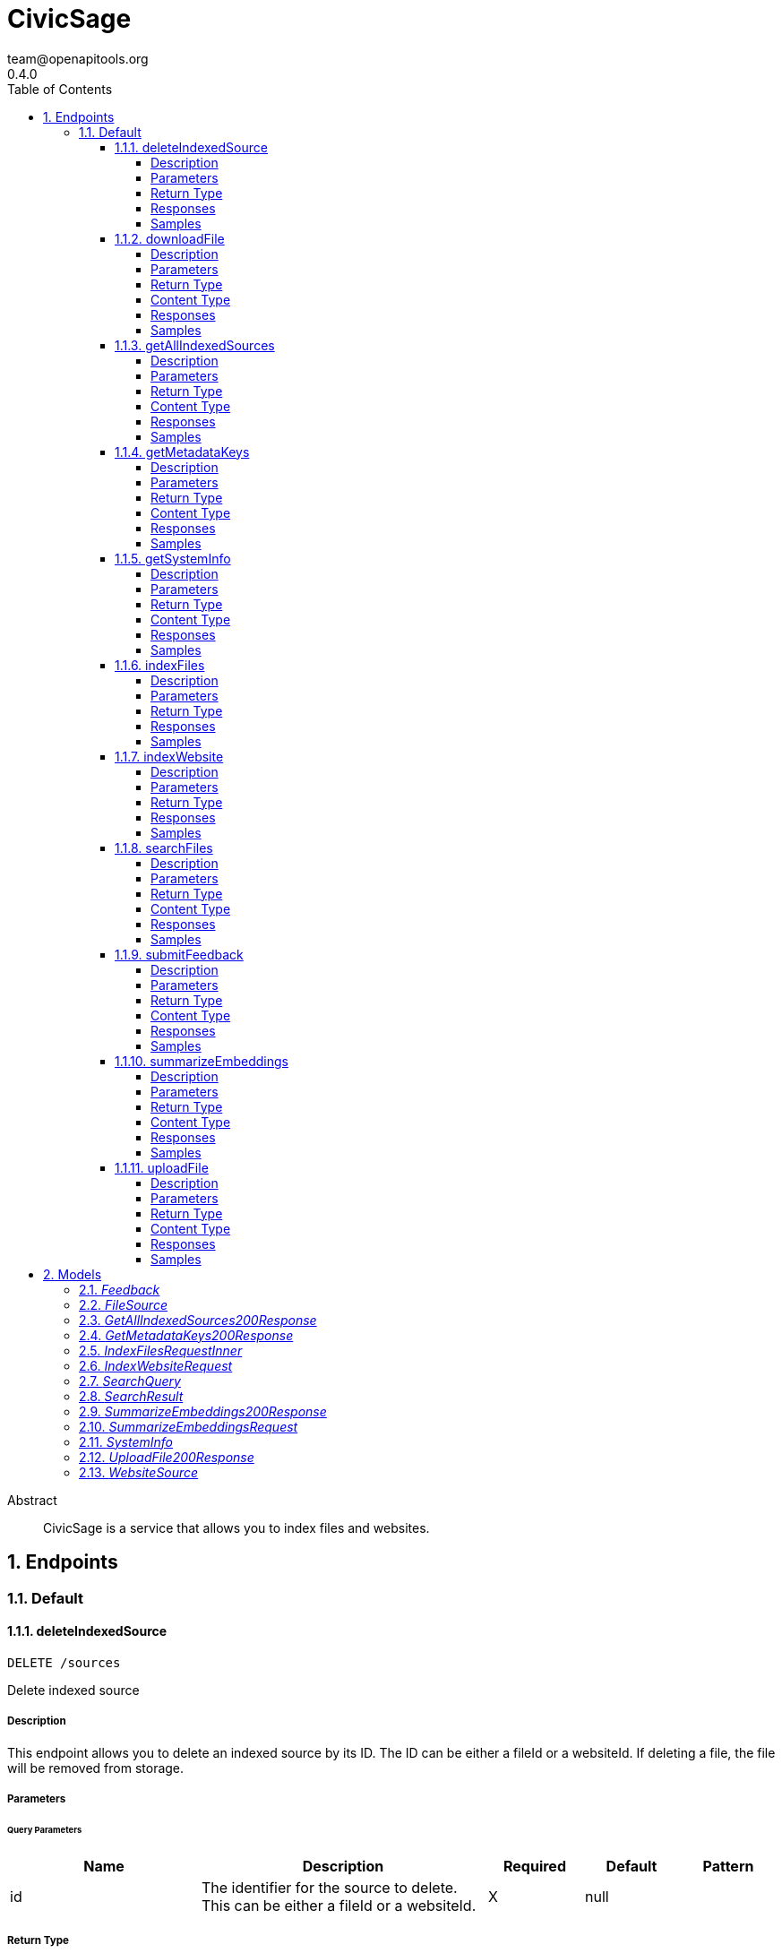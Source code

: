 = CivicSage
team@openapitools.org
0.4.0
:toc: left
:numbered:
:toclevels: 4
:source-highlighter: highlightjs
:keywords: openapi, rest, CivicSage
:specDir: 
:snippetDir: 
:generator-template: v1 2019-12-20
:info-url: https://openapi-generator.tech
:app-name: CivicSage

[abstract]
.Abstract
CivicSage is a service that allows you to index files and websites. 


// markup not found, no include::{specDir}intro.adoc[opts=optional]



== Endpoints


[.Default]
=== Default


[.deleteIndexedSource]
==== deleteIndexedSource

`DELETE /sources`

Delete indexed source

===== Description

This endpoint allows you to delete an indexed source by its ID. The ID can be either a fileId or a websiteId. If deleting a file, the file will be removed from storage. 


// markup not found, no include::{specDir}sources/DELETE/spec.adoc[opts=optional]



===== Parameters





====== Query Parameters

[cols="2,3,1,1,1"]
|===
|Name| Description| Required| Default| Pattern

| id
| The identifier for the source to delete. This can be either a fileId or a websiteId.  
| X
| null
| 

|===


===== Return Type



-


===== Responses

.HTTP Response Codes
[cols="2,3,1"]
|===
| Code | Message | Datatype


| 204
| Source deleted successfully
|  <<>>


| 404
| Source not found
|  <<>>


| 500
| Internal server error
|  <<>>

|===

===== Samples


// markup not found, no include::{snippetDir}sources/DELETE/http-request.adoc[opts=optional]


// markup not found, no include::{snippetDir}sources/DELETE/http-response.adoc[opts=optional]



// file not found, no * wiremock data link :sources/DELETE/DELETE.json[]


ifdef::internal-generation[]
===== Implementation

// markup not found, no include::{specDir}sources/DELETE/implementation.adoc[opts=optional]


endif::internal-generation[]


[.downloadFile]
==== downloadFile

`GET /files`

Download file

===== Description

This endpoint provides the specified file as a download. 


// markup not found, no include::{specDir}files/GET/spec.adoc[opts=optional]



===== Parameters





====== Query Parameters

[cols="2,3,1,1,1"]
|===
|Name| Description| Required| Default| Pattern

| id
| The identifier for the file to download.  
| X
| null
| 

|===


===== Return Type


<<File>>


===== Content Type

* application/octet-stream

===== Responses

.HTTP Response Codes
[cols="2,3,1"]
|===
| Code | Message | Datatype


| 200
| OK
|  <<File>>


| 404
| File not found
|  <<>>

|===

===== Samples


// markup not found, no include::{snippetDir}files/GET/http-request.adoc[opts=optional]


// markup not found, no include::{snippetDir}files/GET/http-response.adoc[opts=optional]



// file not found, no * wiremock data link :files/GET/GET.json[]


ifdef::internal-generation[]
===== Implementation

// markup not found, no include::{specDir}files/GET/implementation.adoc[opts=optional]


endif::internal-generation[]


[.getAllIndexedSources]
==== getAllIndexedSources

`GET /sources`

Get all indexed sources

===== Description

This endpoint retrieves a list of all indexed sources, including files and websites. 


// markup not found, no include::{specDir}sources/GET/spec.adoc[opts=optional]



===== Parameters





====== Query Parameters

[cols="2,3,1,1,1"]
|===
|Name| Description| Required| Default| Pattern

| filterExpression
| An optional filter expression to filter the indexed sources. This can be used to filter results based on specific criteria. The syntax of the filter expression can be found in the server documentation.  
| -
| null
| 

|===


===== Return Type

<<getAllIndexedSources_200_response>>


===== Content Type

* application/json

===== Responses

.HTTP Response Codes
[cols="2,3,1"]
|===
| Code | Message | Datatype


| 200
| Indexed sources retrieved successfully
|  <<getAllIndexedSources_200_response>>


| 500
| Internal server error
|  <<>>

|===

===== Samples


// markup not found, no include::{snippetDir}sources/GET/http-request.adoc[opts=optional]


// markup not found, no include::{snippetDir}sources/GET/http-response.adoc[opts=optional]



// file not found, no * wiremock data link :sources/GET/GET.json[]


ifdef::internal-generation[]
===== Implementation

// markup not found, no include::{specDir}sources/GET/implementation.adoc[opts=optional]


endif::internal-generation[]


[.getMetadataKeys]
==== getMetadataKeys

`GET /system/metadata-keys`

Get metadata keys

===== Description

This endpoint provides the metadata keys that are supported for searching. This list includes custom keys provided via additional properties. All keys are complete. So there is no need to add `additionalProperties.` for custom keys. 


// markup not found, no include::{specDir}system/metadata-keys/GET/spec.adoc[opts=optional]



===== Parameters







===== Return Type

<<getMetadataKeys_200_response>>


===== Content Type

* application/json

===== Responses

.HTTP Response Codes
[cols="2,3,1"]
|===
| Code | Message | Datatype


| 200
| Metadata keys retrieved successfully
|  <<getMetadataKeys_200_response>>

|===

===== Samples


// markup not found, no include::{snippetDir}system/metadata-keys/GET/http-request.adoc[opts=optional]


// markup not found, no include::{snippetDir}system/metadata-keys/GET/http-response.adoc[opts=optional]



// file not found, no * wiremock data link :system/metadata-keys/GET/GET.json[]


ifdef::internal-generation[]
===== Implementation

// markup not found, no include::{specDir}system/metadata-keys/GET/implementation.adoc[opts=optional]


endif::internal-generation[]


[.getSystemInfo]
==== getSystemInfo

`GET /system/info`

Get system information

===== Description

This endpoint provides information about the system. 


// markup not found, no include::{specDir}system/info/GET/spec.adoc[opts=optional]



===== Parameters







===== Return Type

<<systemInfo>>


===== Content Type

* application/json

===== Responses

.HTTP Response Codes
[cols="2,3,1"]
|===
| Code | Message | Datatype


| 200
| System information retrieved successfully
|  <<systemInfo>>

|===

===== Samples


// markup not found, no include::{snippetDir}system/info/GET/http-request.adoc[opts=optional]


// markup not found, no include::{snippetDir}system/info/GET/http-response.adoc[opts=optional]



// file not found, no * wiremock data link :system/info/GET/GET.json[]


ifdef::internal-generation[]
===== Implementation

// markup not found, no include::{specDir}system/info/GET/implementation.adoc[opts=optional]


endif::internal-generation[]


[.indexFiles]
==== indexFiles

`POST /index/file`

Index new files

===== Description

This endpoint allows you to index new files by uploading them. 


// markup not found, no include::{specDir}index/file/POST/spec.adoc[opts=optional]



===== Parameters


====== Body Parameter

[cols="2,3,1,1,1"]
|===
|Name| Description| Required| Default| Pattern

| IndexFiles_request_inner
|  <<IndexFiles_request_inner>>
| X
| 
| 

|===





===== Return Type



-


===== Responses

.HTTP Response Codes
[cols="2,3,1"]
|===
| Code | Message | Datatype


| 200
| Indexing successful
|  <<>>


| 202
| Indexing accepted, processing in background since it takes too long
|  <<>>


| 400
| Bad request
|  <<>>


| 409
| File already indexed
|  <<>>


| 500
| Internal server error
|  <<>>

|===

===== Samples


// markup not found, no include::{snippetDir}index/file/POST/http-request.adoc[opts=optional]


// markup not found, no include::{snippetDir}index/file/POST/http-response.adoc[opts=optional]



// file not found, no * wiremock data link :index/file/POST/POST.json[]


ifdef::internal-generation[]
===== Implementation

// markup not found, no include::{specDir}index/file/POST/implementation.adoc[opts=optional]


endif::internal-generation[]


[.indexWebsite]
==== indexWebsite

`POST /index/url`

Index Website

===== Description

This endpoint allows you to index a website by providing its URL. The service will only index the site the url points to. It will not follow links. 


// markup not found, no include::{specDir}index/url/POST/spec.adoc[opts=optional]



===== Parameters


====== Body Parameter

[cols="2,3,1,1,1"]
|===
|Name| Description| Required| Default| Pattern

| IndexWebsiteRequest
|  <<IndexWebsiteRequest>>
| X
| 
| 

|===





===== Return Type



-


===== Responses

.HTTP Response Codes
[cols="2,3,1"]
|===
| Code | Message | Datatype


| 200
| Indexing successful
|  <<>>


| 202
| Indexing accepted, processing in background since it takes too long
|  <<>>


| 400
| Bad request
|  <<>>


| 409
| Website already indexed
|  <<>>


| 500
| Internal server error
|  <<>>

|===

===== Samples


// markup not found, no include::{snippetDir}index/url/POST/http-request.adoc[opts=optional]


// markup not found, no include::{snippetDir}index/url/POST/http-response.adoc[opts=optional]



// file not found, no * wiremock data link :index/url/POST/POST.json[]


ifdef::internal-generation[]
===== Implementation

// markup not found, no include::{specDir}index/url/POST/implementation.adoc[opts=optional]


endif::internal-generation[]


[.searchFiles]
==== searchFiles

`POST /search`

Search for files

===== Description

This endpoint allows you to search for indexed files. You can specify the page number and size for pagination. The search query is required in the request body. 


// markup not found, no include::{specDir}search/POST/spec.adoc[opts=optional]



===== Parameters


====== Body Parameter

[cols="2,3,1,1,1"]
|===
|Name| Description| Required| Default| Pattern

| SearchQuery
|  <<SearchQuery>>
| X
| 
| 

|===



====== Query Parameters

[cols="2,3,1,1,1"]
|===
|Name| Description| Required| Default| Pattern

| pageNumber
| Page number 
| -
| 0
| 

| pageSize
| Page size 
| -
| 20
| 

|===


===== Return Type

array[<<searchResult>>]


===== Content Type

* application/json

===== Responses

.HTTP Response Codes
[cols="2,3,1"]
|===
| Code | Message | Datatype


| 200
| Search successful
| List[<<searchResult>>] 


| 400
| Bad request
|  <<>>


| 500
| Internal server error
|  <<>>

|===

===== Samples


// markup not found, no include::{snippetDir}search/POST/http-request.adoc[opts=optional]


// markup not found, no include::{snippetDir}search/POST/http-response.adoc[opts=optional]



// file not found, no * wiremock data link :search/POST/POST.json[]


ifdef::internal-generation[]
===== Implementation

// markup not found, no include::{specDir}search/POST/implementation.adoc[opts=optional]


endif::internal-generation[]


[.submitFeedback]
==== submitFeedback

`POST /feedback`

Submit feedback

===== Description

This endpoint allows you to submit feedback. The feedback can be an arbitrary string. 


// markup not found, no include::{specDir}feedback/POST/spec.adoc[opts=optional]



===== Parameters


====== Body Parameter

[cols="2,3,1,1,1"]
|===
|Name| Description| Required| Default| Pattern

| Feedback
|  <<Feedback>>
| X
| 
| 

|===





===== Return Type


<<UUID>>


===== Content Type

* application/json

===== Responses

.HTTP Response Codes
[cols="2,3,1"]
|===
| Code | Message | Datatype


| 201
| Created
|  <<UUID>>


| 400
| Bad request
|  <<>>


| 401
| Unauthorized
|  <<>>

|===

===== Samples


// markup not found, no include::{snippetDir}feedback/POST/http-request.adoc[opts=optional]


// markup not found, no include::{snippetDir}feedback/POST/http-response.adoc[opts=optional]



// file not found, no * wiremock data link :feedback/POST/POST.json[]


ifdef::internal-generation[]
===== Implementation

// markup not found, no include::{specDir}feedback/POST/implementation.adoc[opts=optional]


endif::internal-generation[]


[.summarizeEmbeddings]
==== summarizeEmbeddings

`POST /completions/summary`

Summarize embeddings with a prompt

===== Description

This endpoint allows you to summarize embeddings using a prompt. The prompt is used to generate a summary of the embeddings. 


// markup not found, no include::{specDir}completions/summary/POST/spec.adoc[opts=optional]



===== Parameters


====== Body Parameter

[cols="2,3,1,1,1"]
|===
|Name| Description| Required| Default| Pattern

| SummarizeEmbeddingsRequest
|  <<SummarizeEmbeddingsRequest>>
| X
| 
| 

|===





===== Return Type

<<summarizeEmbeddings_200_response>>


===== Content Type

* application/json

===== Responses

.HTTP Response Codes
[cols="2,3,1"]
|===
| Code | Message | Datatype


| 200
| Summary generated successfully
|  <<summarizeEmbeddings_200_response>>


| 400
| Bad request
|  <<>>


| 404
| Document not found
|  <<>>


| 500
| Internal server error
|  <<>>

|===

===== Samples


// markup not found, no include::{snippetDir}completions/summary/POST/http-request.adoc[opts=optional]


// markup not found, no include::{snippetDir}completions/summary/POST/http-response.adoc[opts=optional]



// file not found, no * wiremock data link :completions/summary/POST/POST.json[]


ifdef::internal-generation[]
===== Implementation

// markup not found, no include::{specDir}completions/summary/POST/implementation.adoc[opts=optional]


endif::internal-generation[]


[.uploadFile]
==== uploadFile

`POST /files`

Upload file

===== Description

This endpoint you to upload a file for indexing. This endpoint will **not** index the file. It is only for uploading files that you want to index later. 


// markup not found, no include::{specDir}files/POST/spec.adoc[opts=optional]



===== Parameters



====== Form Parameters

[cols="2,3,1,1,1"]
|===
|Name| Description| Required| Default| Pattern

| file
|  <<file>>
| X
| null
| 

|===




===== Return Type

<<uploadFile_200_response>>


===== Content Type

* application/json

===== Responses

.HTTP Response Codes
[cols="2,3,1"]
|===
| Code | Message | Datatype


| 200
| OK
|  <<uploadFile_200_response>>


| 400
| Bad request
|  <<>>


| 500
| Internal server error
|  <<>>

|===

===== Samples


// markup not found, no include::{snippetDir}files/POST/http-request.adoc[opts=optional]


// markup not found, no include::{snippetDir}files/POST/http-response.adoc[opts=optional]



// file not found, no * wiremock data link :files/POST/POST.json[]


ifdef::internal-generation[]
===== Implementation

// markup not found, no include::{specDir}files/POST/implementation.adoc[opts=optional]


endif::internal-generation[]


[#models]
== Models


[#Feedback]
=== _Feedback_ 

This represents a feedback message.


[.fields-Feedback]
[cols="2,1,1,2,4,1"]
|===
| Field Name| Required| Nullable | Type| Description | Format

| content
| X
| 
|   String  
| The content of the feedback message. This can be an arbitrary string. 
|     

|===



[#FileSource]
=== _FileSource_ 




[.fields-FileSource]
[cols="2,1,1,2,4,1"]
|===
| Field Name| Required| Nullable | Type| Description | Format

| fileId
| X
| 
|   UUID  
| The unique identifier for the indexed file
| uuid    

| fileName
| X
| 
|   String  
| The name of the indexed file
|     

| title
| X
| 
|   String  
| The title of the indexed file, used in search results
|     

| uploadDate
| 
| 
|   Date  
| The date and time when the file was uploaded
| date-time    

|===



[#GetAllIndexedSources200Response]
=== _GetAllIndexedSources200Response_ 




[.fields-GetAllIndexedSources200Response]
[cols="2,1,1,2,4,1"]
|===
| Field Name| Required| Nullable | Type| Description | Format

| files
| 
| 
|   List   of <<fileSource>>
| 
|     

| websites
| 
| 
|   List   of <<websiteSource>>
| 
|     

|===



[#GetMetadataKeys200Response]
=== _GetMetadataKeys200Response_ 




[.fields-GetMetadataKeys200Response]
[cols="2,1,1,2,4,1"]
|===
| Field Name| Required| Nullable | Type| Description | Format

| keys
| 
| 
|   List   of <<string>>
| 
|     

|===



[#IndexFilesRequestInner]
=== _IndexFilesRequestInner_ 




[.fields-IndexFilesRequestInner]
[cols="2,1,1,2,4,1"]
|===
| Field Name| Required| Nullable | Type| Description | Format

| fileId
| X
| 
|   UUID  
| The id returned by the upload endpoint
| uuid    

| title
| 
| 
|   String  
| The title of the file used in search results. Defaults to the file name without the file ending. 
|     

| date
| 
| 
|   date  
| A date associated with the file. This can be used to filter search results by date. 
| date    

|===



[#IndexWebsiteRequest]
=== _IndexWebsiteRequest_ 




[.fields-IndexWebsiteRequest]
[cols="2,1,1,2,4,1"]
|===
| Field Name| Required| Nullable | Type| Description | Format

| url
| X
| 
|   String  
| The URL of the website to index
|     

| date
| 
| 
|   date  
| A date associated with the file. This can be used to filter search results by date. 
| date    

|===



[#SearchQuery]
=== _SearchQuery_ 




[.fields-SearchQuery]
[cols="2,1,1,2,4,1"]
|===
| Field Name| Required| Nullable | Type| Description | Format

| query
| X
| 
|   String  
| The search query to find indexed files
|     

| filterExpression
| 
| 
|   String  
| An optional filter expression to filter the search results. This can be used to filter results based on specific criteria. The syntax of the filter expression can be found in the server documentation. 
|     

|===



[#SearchResult]
=== _SearchResult_ 

Additional properties:
 - none yet



[.fields-SearchResult]
[cols="2,1,1,2,4,1"]
|===
| Field Name| Required| Nullable | Type| Description | Format

| documentId
| X
| 
|   UUID  
| This identifies this text. 
| uuid    

| fileName
| 
| 
|   String  
| The name of the file that was indexed. If this is present, it means the result is from a file. 
|     

| fileId
| 
| 
|   UUID  
| The identifier for the file that was indexed. If this is present, it means the result is from a file. 
| uuid    

| url
| 
| 
|   String  
| The URL of the website that was indexed. If this is present, it means the result is from a website. 
|     

| title
| X
| 
|   String  
| The title of the source. 
|     

| text
| X
| 
|   String  
| The text content of the indexed file or website. This is the embedded text that matched the search query. 
|     

| score
| X
| 
|   Double  
| The score of the search result. This is a measure of how well the result matches the search query. Higher scores indicate better matches. The value is between 0 and 1, where 1 is a perfect match. 
| double    

|===



[#SummarizeEmbeddings200Response]
=== _SummarizeEmbeddings200Response_ 




[.fields-SummarizeEmbeddings200Response]
[cols="2,1,1,2,4,1"]
|===
| Field Name| Required| Nullable | Type| Description | Format

| summary
| 
| 
|   String  
| The generated summary of the embeddings
|     

|===



[#SummarizeEmbeddingsRequest]
=== _SummarizeEmbeddingsRequest_ 




[.fields-SummarizeEmbeddingsRequest]
[cols="2,1,1,2,4,1"]
|===
| Field Name| Required| Nullable | Type| Description | Format

| documentIds
| X
| 
|   List   of <<UUID>>
| Ids of the documents to summarize
| uuid    

| prompt
| X
| 
|   String  
| The prompt to use for summarizing the embeddings
|     

| systemPrompt
| 
| 
|   String  
| The system prompt
|     

|===



[#SystemInfo]
=== _SystemInfo_ 




[.fields-SystemInfo]
[cols="2,1,1,2,4,1"]
|===
| Field Name| Required| Nullable | Type| Description | Format

| serverVersion
| X
| 
|   String  
| The version of the server
|     

| apiVersion
| X
| 
|   String  
| The version of the API implemented by the server
|     

| embeddingContextWindow
| X
| 
|   Integer  
| The context window size used for embeddings
|     

| chatContextWindow
| X
| 
|   Integer  
| The context window size used for chat interactions
|     

| maxEmbeddingsInChat
| X
| 
|   Integer  
| The maximum number of embeddings that can be used in a chat
|     

| supportedFileEndings
| X
| 
|   List   of <<string>>
| The file endings that are supported for indexing.
|     

| maxFileSize
| X
| 
|   Integer  
| The maximum file size that can be uploaded for indexing, in megabytes.
|     

| metadataKeys
| 
| 
|   List   of <<string>>
| The metadata keys that are supported for indexing. These keys can be used to filter search results. Custom properties are not in this list but can be reached via the additional properties key. 
|     

|===



[#UploadFile200Response]
=== _UploadFile200Response_ 




[.fields-UploadFile200Response]
[cols="2,1,1,2,4,1"]
|===
| Field Name| Required| Nullable | Type| Description | Format

| id
| X
| 
|   UUID  
| 
| uuid    

|===



[#WebsiteSource]
=== _WebsiteSource_ 




[.fields-WebsiteSource]
[cols="2,1,1,2,4,1"]
|===
| Field Name| Required| Nullable | Type| Description | Format

| websiteId
| X
| 
|   UUID  
| The unique identifier for the indexed website
| uuid    

| url
| X
| 
|   String  
| The URL of the indexed website
|     

| title
| X
| 
|   String  
| The name of the indexed website
|     

| uploadDate
| 
| 
|   Date  
| The date and time when the website was indexed
| date-time    

|===



